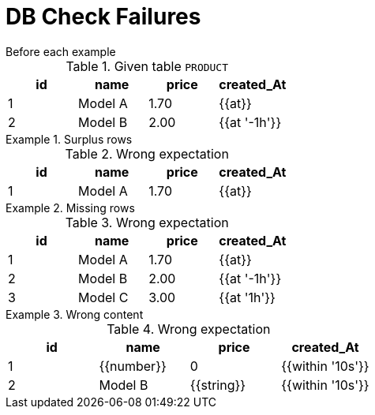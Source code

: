 = DB Check Failures

[#before]
.Before each example
****
.Given table `PRODUCT`
[e-db-set=product]
,===
id, name, price, created_At

1, Model A, 1.70, {{at}}
2, Model B, 2.00, {{at '-1h'}}
,===
****

[.ExpectedToFail]
.Surplus rows
====
.Wrong expectation
[e-db-check=product]
,===
id, name, price, created_At

1, Model A, 1.70, {{at}}
,===
====

[.ExpectedToFail]
.Missing rows
====
.Wrong expectation
[e-db-check=product]
,===
id, name, price, created_At

1, Model A, 1.70, {{at}}
2, Model B, 2.00, {{at '-1h'}}
3, Model C, 3.00, {{at '1h'}}
,===
====

[.ExpectedToFail]
.Wrong content
====
.Wrong expectation
[e-db-check=product]
,===
id, name, price, created_At

1, {{number}}, 0, {{within '10s'}}
2, Model B, {{string}}, {{within '10s'}}
,===
====
